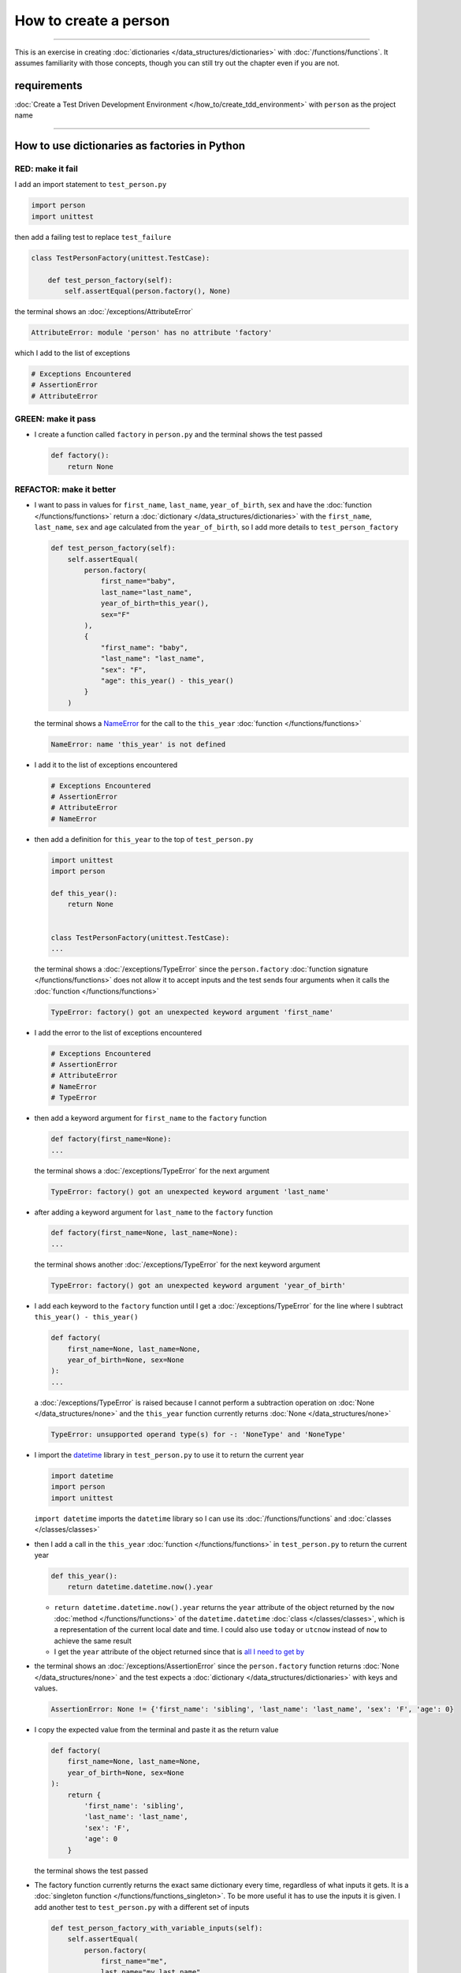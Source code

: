 
#######################
How to create a person
#######################

.. raw:: html

  <iframe width="560" height="315" src="https://www.youtube-nocookie.com/embed/A7bCTJhr14g?si=QRx1U5esOaK7khD8" title="YouTube video player" frameborder="0" allow="accelerometer; autoplay; clipboard-write; encrypted-media; gyroscope; picture-in-picture; web-share" allowfullscreen></iframe>

----

This is an exercise in creating :doc:`dictionaries </data_structures/dictionaries>`  with :doc:`/functions/functions`. It assumes familiarity with those concepts, though you can still try out the chapter even if you are not.

****************
requirements
****************

:doc:`Create a Test Driven Development Environment </how_to/create_tdd_environment>` with ``person`` as the project name

----

***********************************************
How to use dictionaries as factories in Python
***********************************************

RED: make it fail
==================

I add an import statement to ``test_person.py``

.. code-block:: python

  import person
  import unittest

then add a failing test to replace ``test_failure``

.. code-block:: python

  class TestPersonFactory(unittest.TestCase):

      def test_person_factory(self):
          self.assertEqual(person.factory(), None)

the terminal shows an :doc:`/exceptions/AttributeError`

.. code-block:: python

  AttributeError: module 'person' has no attribute 'factory'

which I add to the list of exceptions

.. code-block:: python

  # Exceptions Encountered
  # AssertionError
  # AttributeError


GREEN: make it pass
====================

* I create a function called ``factory`` in ``person.py`` and the terminal shows the test passed

  .. code-block:: python

    def factory():
        return None

REFACTOR: make it better
=========================

* I want to pass in values for ``first_name``, ``last_name``, ``year_of_birth``, ``sex`` and have the :doc:`function </functions/functions>` return a :doc:`dictionary </data_structures/dictionaries>` with the ``first_name``, ``last_name``, ``sex`` and ``age`` calculated from the ``year_of_birth``, so I add more details to ``test_person_factory``

  .. code-block:: python

    def test_person_factory(self):
        self.assertEqual(
            person.factory(
                first_name="baby",
                last_name="last_name",
                year_of_birth=this_year(),
                sex="F"
            ),
            {
                "first_name": "baby",
                "last_name": "last_name",
                "sex": "F",
                "age": this_year() - this_year()
            }
        )

  the terminal shows a `NameError <https://docs.python.org/3/library/exceptions.html?highlight=exceptions#NameError>`_ for the call to the ``this_year`` :doc:`function </functions/functions>`

  .. code-block:: python

    NameError: name 'this_year' is not defined

* I add it to the list of exceptions encountered

  .. code-block:: python

    # Exceptions Encountered
    # AssertionError
    # AttributeError
    # NameError

* then add a definition for ``this_year`` to the top of ``test_person.py``

  .. code-block:: python

    import unittest
    import person

    def this_year():
        return None


    class TestPersonFactory(unittest.TestCase):
    ...

  the terminal shows a :doc:`/exceptions/TypeError` since the ``person.factory`` :doc:`function signature </functions/functions>` does not allow it to accept inputs and the test sends four arguments when it calls the :doc:`function </functions/functions>`

  .. code-block:: python

    TypeError: factory() got an unexpected keyword argument 'first_name'

* I add the error to the list of exceptions encountered

  .. code-block:: python

    # Exceptions Encountered
    # AssertionError
    # AttributeError
    # NameError
    # TypeError

* then add a keyword argument for ``first_name`` to the ``factory`` function

  .. code-block:: python

    def factory(first_name=None):
    ...

  the terminal shows a :doc:`/exceptions/TypeError` for the next argument

  .. code-block:: python

    TypeError: factory() got an unexpected keyword argument 'last_name'

* after adding a keyword argument for ``last_name``  to the ``factory`` function

  .. code-block:: python

    def factory(first_name=None, last_name=None):
    ...

  the terminal shows another :doc:`/exceptions/TypeError` for the next keyword argument

  .. code-block:: python

    TypeError: factory() got an unexpected keyword argument 'year_of_birth'

* I add each keyword to the ``factory`` function until I get a :doc:`/exceptions/TypeError` for the line where I subtract ``this_year() - this_year()``

  .. code-block:: python

      def factory(
          first_name=None, last_name=None,
          year_of_birth=None, sex=None
      ):
      ...

  a :doc:`/exceptions/TypeError` is raised because I cannot perform a subtraction operation on :doc:`None </data_structures/none>` and the ``this_year`` function currently returns :doc:`None </data_structures/none>`

  .. code-block:: python

    TypeError: unsupported operand type(s) for -: 'NoneType' and 'NoneType'

* I import the `datetime <https://docs.python.org/3/library/datetime.html?highlight=datetime#module-datetime>`_ library in ``test_person.py`` to use it to return the current year

  .. code-block:: python

    import datetime
    import person
    import unittest

  ``import datetime`` imports the ``datetime`` library so I can use its :doc:`/functions/functions` and :doc:`classes </classes/classes>`
* then I add a call in the ``this_year`` :doc:`function  </functions/functions>` in ``test_person.py`` to return the current year

  .. code-block:: python

    def this_year():
        return datetime.datetime.now().year

  - ``return datetime.datetime.now().year`` returns the ``year`` attribute of the object returned by the ``now`` :doc:`method </functions/functions>` of the ``datetime.datetime`` :doc:`class </classes/classes>`, which is a representation of the current local date and time. I could also use ``today`` or ``utcnow`` instead of ``now`` to achieve the same result
  - I get the ``year`` attribute of the object returned since that is `all I need to get by <https://www.youtube.com/watch?v=XW1HNWqdVbk>`_

* the terminal shows an :doc:`/exceptions/AssertionError` since the ``person.factory`` function returns :doc:`None </data_structures/none>` and the test expects a :doc:`dictionary </data_structures/dictionaries>` with keys and values.

  .. code-block:: python

    AssertionError: None != {'first_name': 'sibling', 'last_name': 'last_name', 'sex': 'F', 'age': 0}

* I copy the expected value from the terminal and paste it as the return value

  .. code-block:: python

    def factory(
        first_name=None, last_name=None,
        year_of_birth=None, sex=None
    ):
        return {
            'first_name': 'sibling',
            'last_name': 'last_name',
            'sex': 'F',
            'age': 0
        }

  the terminal shows the test passed

* The factory function currently returns the exact same dictionary every time, regardless of what inputs it gets. It is a :doc:`singleton function </functions/functions_singleton>`. To be more useful it has to use the inputs it is given. I add another test to ``test_person.py`` with a different set of inputs

  .. code-block:: python

    def test_person_factory_with_variable_inputs(self):
        self.assertEqual(
            person.factory(
                first_name="me",
                last_name="my_last_name",
                year_of_birth=1983,
                sex="M",
            ),
            {
                "first_name": "me",
                "last_name": "my_last_name",
                "sex": "M",
                "age": this_year() - 1983
            }
        )

  the terminal shows an :doc:`/exceptions/AssertionError` because the expected and returned dictionaries are different

  .. code-block:: python

    AssertionError: {'first_name': 'sibling', 'last_name': 'last_name', 'sex': 'F', 'age': 0} != {'first_name': 'me', 'last_name': 'my_last_name', 'sex': 'M', 'age': 41}

* I change the ``factory`` function to use the input provided for ``first_name``

  .. code-block:: python

    def factory(
        first_name=None, last_name=None,
        year_of_birth=None, sex=None
    ):
        return {
            'first_name': first_name,
            'last_name': 'last_name',
            'sex': 'F',
            'age': 0
        }

  and the terminal shows an :doc:`/exceptions/AssertionError` with no difference for the values of ``first_name``

* I repeat the same move for every other input until the only error left is for ``age``

  .. code-block:: python

    def factory(
        first_name=None, last_name=None,
        year_of_birth=None, sex=None,
    ):
        return {
            'first_name': first_name,
            'last_name': last_name,
            'sex': sex,
            'age': 0
        }

* For ``age`` to be accurate it has to be a calculation based on the current year. I have a function that returns the current year and I have the ``year_of_birth`` as input, I also have this line in the test ``this_year() - 1983``. I can try making the ``factory`` function use that calculation

  .. code-block:: python

    def factory(
        first_name=None, last_name=None,
        year_of_birth=None, sex=None,
    ):
        return {
            'first_name': first_name,
            'last_name': last_name,
            'sex': sex,
            'age': this_year() - year_of_birth,
        }

  the terminal shows a `NameError <https://docs.python.org/3/library/exceptions.html?highlight=exceptions#NameError>`_ since I am calling a function that does not exist in ``person.py``

  .. code-block:: python

    NameError: name 'this_year' is not defined

* I replace ``this_year()`` with the return value from ``test_person_factory.this_year``

  .. code-block:: python

    def factory(
        first_name=None, last_name=None,
        year_of_birth=None, sex=None,
    ):
        return {
            'first_name': first_name,
            'last_name': last_name,
            'sex': sex,
            'age': datetime.datetime.now().year - year_of_birth,
        }

  the terminal shows another `NameError <https://docs.python.org/3/library/exceptions.html?highlight=exceptions#NameError>`_ this time for the ``datetime`` module

  .. code-block:: python

    NameError: name 'datetime' is not defined. Did you forget to import 'datetime'

* I add an import statement at the beginning of ``person.py``

  .. code-block:: python

    import datetime

    def factory(
    ...

  and the terminal shows passing tests, time for a victory dance

* When I call the ``factory`` :doc:`function </functions/functions>` passing in values for ``first_name``, ``last_name``, ``sex`` and ``year_of_birth``, it returns a :doc:`dictionary </data_structures/dictionaries>` that contains the ``first_name``, ``last_name``, ``sex`` and ``age`` of the person

* I noticed that there is some repetition in the test. If I want to test with a different value for any of the arguments passed to ``person.factory``, I would have to make the change in 2 places - once in the argument passed to the :doc:`function </functions/functions>` and then again in the resulting :doc:`dictionary </data_structures/dictionaries>`. I can refactor this to make it easier to make changes to the test when I want,  especially since the programming gods told me `not to repeat myself <https://en.wikipedia.org/wiki/Don%27t_repeat_yourself>`_

  .. code-block:: python

    def test_person_factory_with_variable_inputs(self):
        first_name = "me"
        last_name = "my_last_name"
        sex = "M"
        year_of_birth = 1983

        self.assertEqual(
            person.factory(
                first_name=first_name,
                last_name=last_name,
                year_of_birth=year_of_birth,
                sex=sex,
            ),
            {
                "first_name": first_name,
                "last_name": last_name,
                "sex": sex,
                "age": this_year() - year_of_birth,
            }
        )

  I remove the duplication by creating a variable for each of the inputs that is passed to the ``factory`` :doc:`function </functions/functions>` and reference the variables in the :doc:`function </functions/functions>` call. I now only need to make a change in one place when I want, for example

  .. code-block:: python

      def test_person_factory_with_variable_inputs(self):
          first_name = "john"
          last_name = "doe"
          sex = "M"
          year_of_birth = 1942

          self.assertEqual(
              person.factory(
                  first_name=first_name,
                  last_name=last_name,
                  year_of_birth=year_of_birth,
                  sex=sex,
              ),
              {
                  "first_name": first_name,
                  "last_name": last_name,
                  "sex": sex,
                  "age": this_year() - year_of_birth,
              }
          )
* I make the same change to ``test_person_factory``

  .. code-block:: python

    def test_person_factory(self):
        first_name = "baby"
        last_name = "last_name"
        sex = "F"
        year_of_birth = this_year()

        self.assertEqual(
            person.factory(
                first_name=first_name,
                last_name=last_name,
                year_of_birth=year_of_birth,
                sex=sex
            ),
            {
                "first_name": first_name,
                "last_name": last_name,
                "sex": sex,
                "age": this_year() - year_of_birth
            }
        )

***************************************************
How to use default keyword arguments in functions
***************************************************

RED: make it fail
==================

* I add a failing test for default values to ``test_person.py``

  .. code-block:: python

    def test_person_factory_with_default_keyword_arguments(self):
        first_name = "child_a"
        sex = "M"
        year_of_birth = 2014

        self.assertEqual(
            person.factory(
                first_name=first_name,
                year_of_birth=year_of_birth,
                sex=sex,
            ),
            {
                "first_name": first_name,
                "last_name": "last_name",
                "sex": sex,
                "age": this_year() - year_of_birth
            }
        )

  the terminal shows an :doc:`/exceptions/AssertionError` because the value for ``last_name`` does not match the expected value

  .. code-block:: python

    AssertionError: {'first_name': 'child_a', 'last_name': None, 'sex': 'M', 'age': 10} != {'first_name': 'child_a', 'last_name': 'last_name', 'sex': 'M', 'age': 10}

* The test expects a value of ``"last_name"`` but ``person.factory`` currently returns :doc:`None </data_structures/none>`. When I change the default value for ``last_name`` in the ``person.factory`` definition to match the expectation

  .. code-block:: python

    def factory(
        first_name=None, last_name="last_name",
        year_of_birth=None, sex=None
    ):
    ...

  the terminal shows passing tests. When no value is given for the ``last_name`` argument to ``person.factory`` it uses ``"last_name"`` because that is the defined default value in the :doc:`function signature </functions/functions>`

* I add a test called ``test_person_factory_with_sex_default_keyword_argument`` to try another default value

  .. code-block:: python


    def test_person_factory_with_sex_default_keyword_argument(self):
        first_name = "person"
        year_of_birth = 1900

        self.assertEqual(
            person.factory(
                first_name=first_name,
                year_of_birth=year_of_birth,
            ),
            {
                "first_name": first_name,
                "last_name": "last_name",
                "age": this_year() - year_of_birth,
                "sex": "M"
            }
        )

  the terminal shows an :doc:`/exceptions/AssertionError`, there is a difference in the values for ``sex``

  .. code-block:: python

    AssertionError: {'first_name': 'person', 'last_name': 'last_name', 'sex': None, 'age': 124} != {'first_name': 'person', 'last_name': 'last_name', 'age': 124, 'sex': 'M'}

* 3 out of the 4 persons created in the tests have ``M`` as their sex and 1 person has ``F`` as the value for sex. I set the default value for the parameter in ``person.factory`` to the majority to reduce the number of repetitions

  .. code-block:: python

    def factory(
        first_name=None, last_name="last_name",
        year_of_birth=None, sex="M"
    ):
    ...

  and the terminal shows passing tests

----

From the tests above you can create a :doc:`function </functions/functions>` that

* returns a :doc:`dictionary </data_structures/dictionaries>` as output
* takes in keyword arguments as inputs
* has default values for when a value is not given for a certain input
* performs a calculation based on a given input

You also encountered the following exceptions

* :doc:`/exceptions/AssertionError`
* :doc:`/exceptions/AttributeError`
* `NameError <https://docs.python.org/3/library/exceptions.html?highlight=exceptions#NameError>`_
* :doc:`/exceptions/TypeError`

Do you know :doc:`/how_to/exception_handling_tests`?

----

:doc:`/code/code_person_factory`